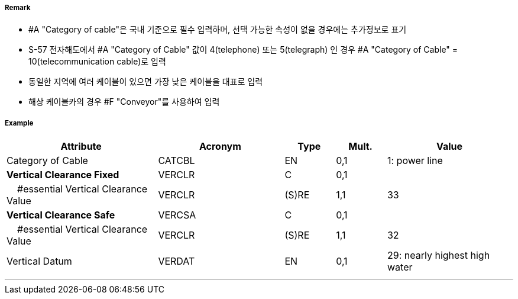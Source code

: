 // tag::CableOverhead[]
===== Remark
- #A "Category of cable"은 국내 기준으로 필수 입력하며, 선택 가능한 속성이 없을 경우에는 추가정보로 표기
- S-57 전자해도에서 #A "Category of Cable" 값이 4(telephone) 또는 5(telegraph) 인 경우 #A "Category of Cable" = 10(telecommunication cable)로 입력
- 동일한 지역에 여러 케이블이 있으면 가장 낮은 케이블을 대표로 입력
- 해상 케이블카의 경우 #F "Conveyor"를 사용하여 입력

===== Example
[cols="30,25,10,10,25", options="header"]
|===
|Attribute |Acronym |Type |Mult. |Value

|Category of Cable|CATCBL|EN|0,1| 1: power line
|**Vertical Clearance Fixed**|VERCLR|C|0,1| 
|    #essential Vertical Clearance Value|VERCLR|(S)RE|1,1| 33 
|**Vertical Clearance Safe**|VERCSA|C|0,1|  
|    #essential Vertical Clearance Value|VERCLR|(S)RE|1,1| 32
|Vertical Datum|VERDAT|EN|0,1| 29: nearly highest high water 
|===

---
// end::CableOverhead[]
